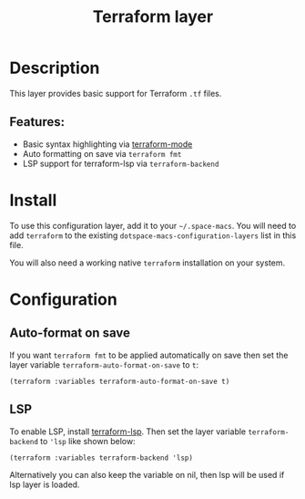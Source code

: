 #+TITLE: Terraform layer

#+TAGS: layer|tool

[[file:img/terraform.png]]

* Table of Contents                     :TOC_5_gh:noexport:
- [[#description][Description]]
  - [[#features][Features:]]
- [[#install][Install]]
- [[#configuration][Configuration]]
  - [[#auto-format-on-save][Auto-format on save]]
  - [[#lsp][LSP]]

* Description
This layer provides basic support for Terraform =.tf= files.

** Features:
- Basic syntax highlighting via [[https://github.com/syohex/e-macs-terraform-mode][terraform-mode]]
- Auto formatting on save via =terraform fmt=
- LSP support for terraform-lsp via =terraform-backend=

* Install
To use this configuration layer, add it to your =~/.space-macs=. You will need to
add =terraform= to the existing =dotspace-macs-configuration-layers= list in this
file.

You will also need a working native =terraform= installation on your system.

* Configuration
** Auto-format on save
If you want =terraform fmt= to be applied automatically on save then set the
layer variable =terraform-auto-format-on-save= to =t=:

#+BEGIN_SRC e-macs-lisp
  (terraform :variables terraform-auto-format-on-save t)
#+END_SRC

** LSP
To enable LSP, install [[https://github.com/juliosueiras/terraform-lsp][terraform-lsp]].
Then set the layer variable =terraform-backend= to ='lsp= like shown below:

#+BEGIN_SRC e-macs-lisp
  (terraform :variables terraform-backend 'lsp)
#+END_SRC

Alternatively you can also keep the variable on nil, then lsp will be used if lsp
layer is loaded.


